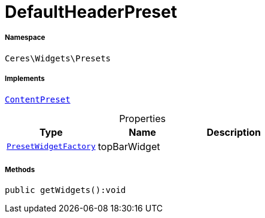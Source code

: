 :table-caption!:
:example-caption!:
:source-highlighter: prettify
:sectids!:
[[ceres__defaultheaderpreset]]
= DefaultHeaderPreset





===== Namespace

`Ceres\Widgets\Presets`


===== Implements
xref:stable7@interface::Shopbuilder.adoc#shopbuilder_contracts_contentpreset[`ContentPreset`]



.Properties
|===
|Type |Name |Description

|xref:Ceres/Widgets/Helper/Factories/PresetWidgetFactory.adoc#[`PresetWidgetFactory`]
    |topBarWidget
    |
|===


===== Methods

[source%nowrap, php]
----

public getWidgets():void

----









